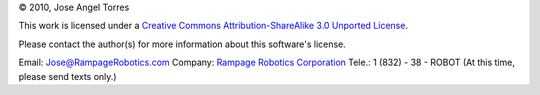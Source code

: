 © 2010, Jose Angel Torres

This work is licensed under a
`Creative Commons Attribution-ShareAlike 3.0 Unported License
<http://creativecommons.org/licenses/by-sa/3.0/>`_.


Please contact the author(s) for more information about this software's license.

Email:	    Jose@RampageRobotics.com
Company:    `Rampage Robotics Corporation`_
Tele.:	    1 (832) - 38 - ROBOT (At this time, please send texts only.)

.. _Rampage Robotics Corporation: http://rampagerobotics.com

